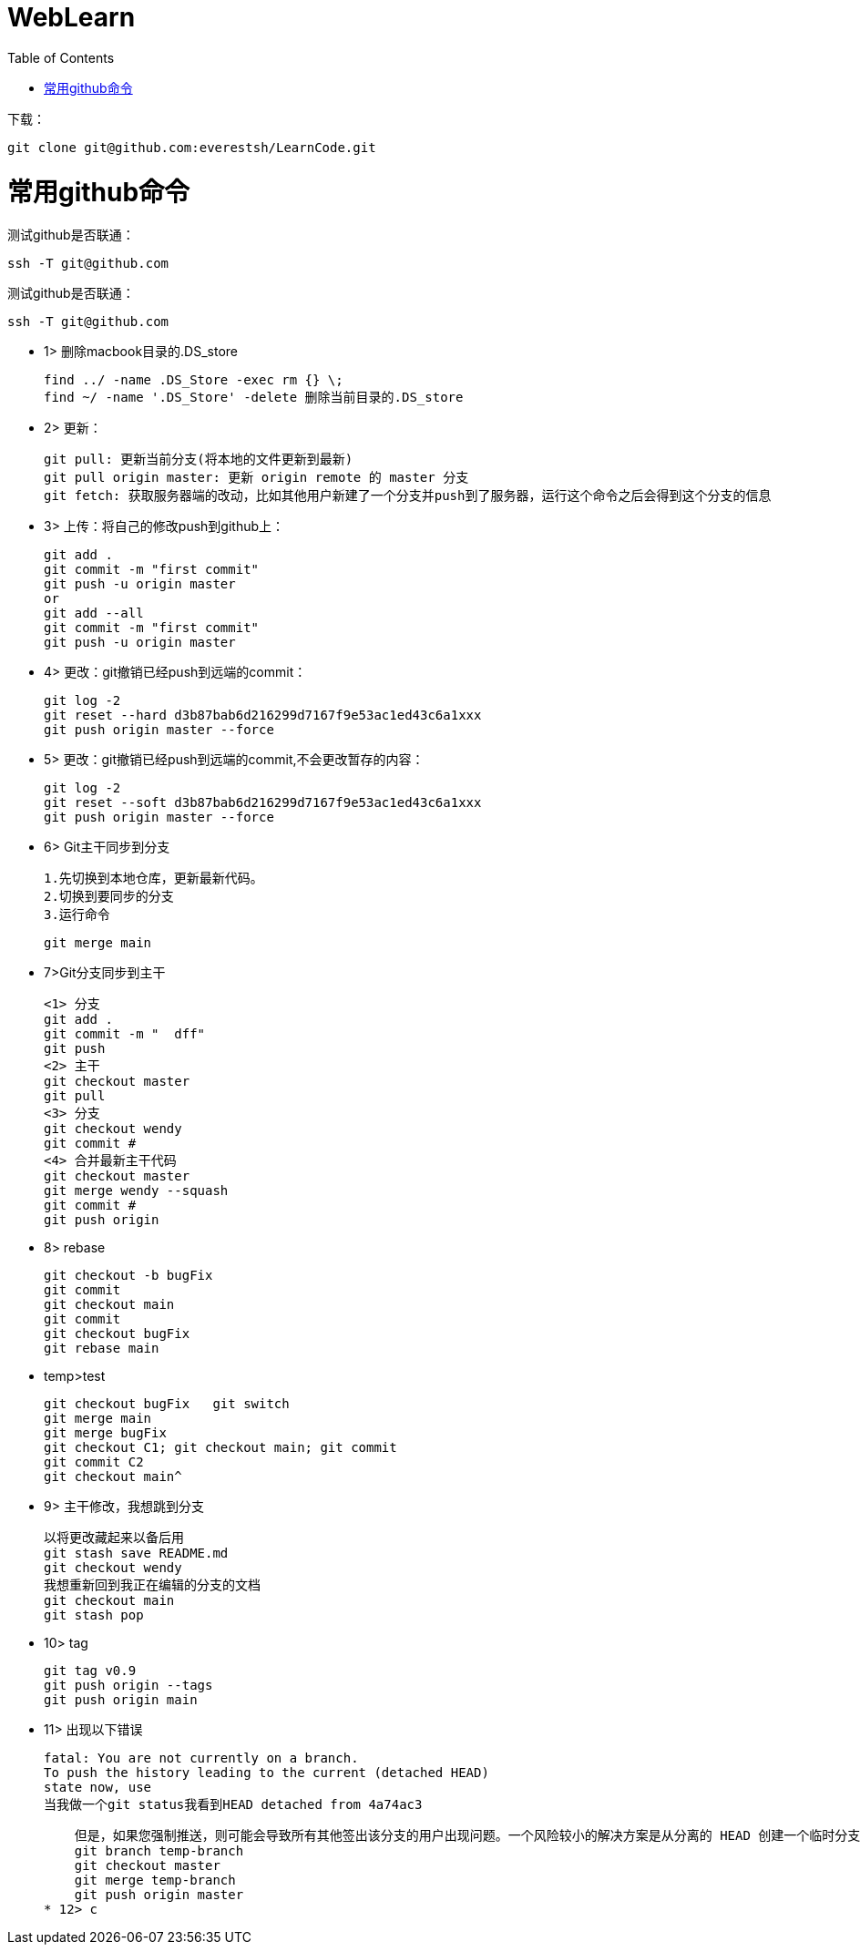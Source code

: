 = WebLearn
:toc:
:toc-placement!:

toc::[]


下载：

[source,bash]
----
git clone git@github.com:everestsh/LearnCode.git
----


# 常用github命令

测试github是否联通：
[source,bash]
----
ssh -T git@github.com
----


测试github是否联通：
[source,bash]
----
ssh -T git@github.com
----


* 1> 删除macbook目录的.DS_store

 find ../ -name .DS_Store -exec rm {} \;
 find ~/ -name '.DS_Store' -delete 删除当前目录的.DS_store

* 2> 更新：

 git pull: 更新当前分支(将本地的文件更新到最新)
 git pull origin master: 更新 origin remote 的 master 分支
 git fetch: 获取服务器端的改动，比如其他用户新建了一个分支并push到了服务器，运行这个命令之后会得到这个分支的信息

* 3> 上传：将自己的修改push到github上：

 git add .
 git commit -m "first commit"
 git push -u origin master
 or
 git add --all
 git commit -m "first commit"
 git push -u origin master

* 4> 更改：git撤销已经push到远端的commit：

 git log -2
 git reset --hard d3b87bab6d216299d7167f9e53ac1ed43c6a1xxx
 git push origin master --force

* 5> 更改：git撤销已经push到远端的commit,不会更改暂存的内容：

 git log -2
 git reset --soft d3b87bab6d216299d7167f9e53ac1ed43c6a1xxx
 git push origin master --force


* 6> Git主干同步到分支

    1.先切换到本地仓库，更新最新代码。
    2.切换到要同步的分支
    3.运行命令
    
    git merge main


* 7>Git分支同步到主干
    
    <1> 分支
    git add .
    git commit -m "  dff"
    git push
    <2> 主干 
    git checkout master 
    git pull
    <3> 分支
    git checkout wendy
    git commit #
    <4> 合并最新主干代码
    git checkout master
    git merge wendy --squash
    git commit #
    git push origin

* 8> rebase

    git checkout -b bugFix
    git commit 
    git checkout main
    git commit 
    git checkout bugFix
    git rebase main

* temp>test

    git checkout bugFix   git switch 
    git merge main
    git merge bugFix
    git checkout C1; git checkout main; git commit
    git commit C2
    git checkout main^
    
* 9> 主干修改，我想跳到分支

    以将更改藏起来以备后用
    git stash save README.md
    git checkout wendy
    我想重新回到我正在编辑的分支的文档
    git checkout main
    git stash pop

* 10> tag

    git tag v0.9
    git push origin --tags
    git push origin main

* 11> 出现以下错误

    fatal: You are not currently on a branch.
    To push the history leading to the current (detached HEAD)
    state now, use
    当我做一个git status我看到HEAD detached from 4a74ac3

    但是，如果您强制推送，则可能会导致所有其他签出该分支的用户出现问题。一个风险较小的解决方案是从分离的 HEAD 创建一个临时分支，然后将该分支合并到master：
    git branch temp-branch
    git checkout master
    git merge temp-branch
    git push origin master
* 12> c




